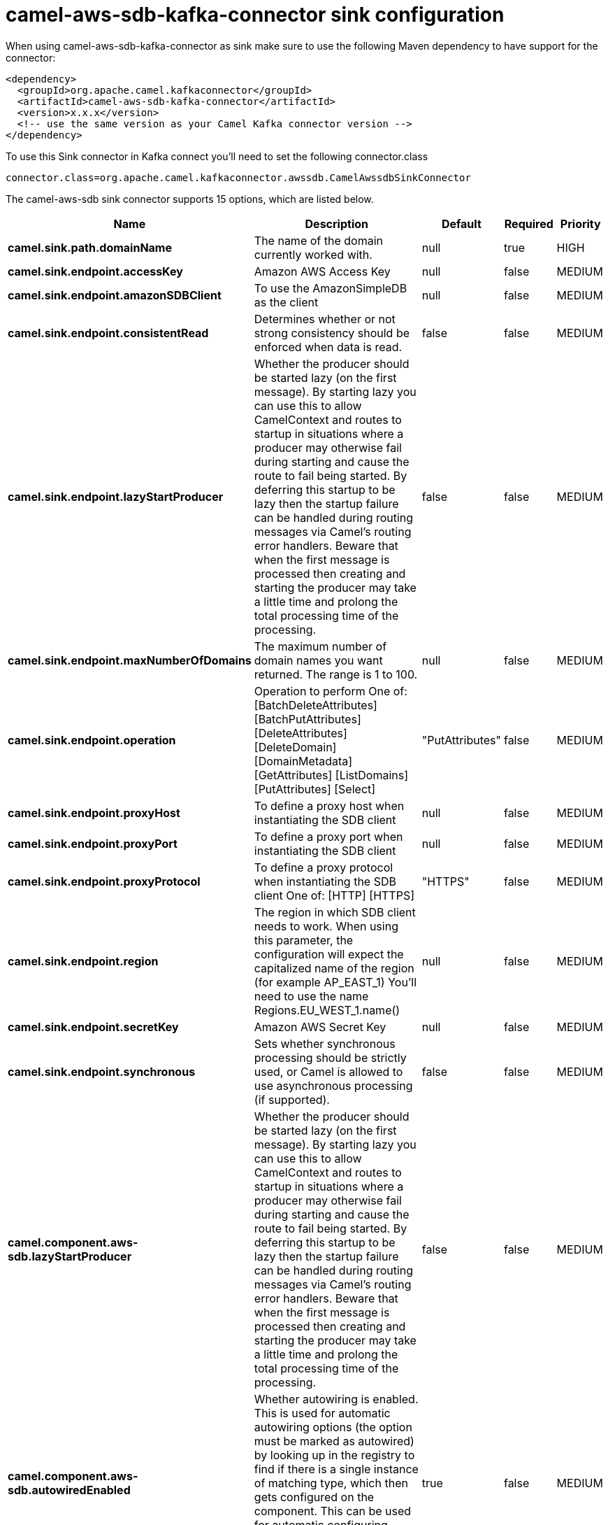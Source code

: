 // kafka-connector options: START
[[camel-aws-sdb-kafka-connector-sink]]
= camel-aws-sdb-kafka-connector sink configuration

When using camel-aws-sdb-kafka-connector as sink make sure to use the following Maven dependency to have support for the connector:

[source,xml]
----
<dependency>
  <groupId>org.apache.camel.kafkaconnector</groupId>
  <artifactId>camel-aws-sdb-kafka-connector</artifactId>
  <version>x.x.x</version>
  <!-- use the same version as your Camel Kafka connector version -->
</dependency>
----

To use this Sink connector in Kafka connect you'll need to set the following connector.class

[source,java]
----
connector.class=org.apache.camel.kafkaconnector.awssdb.CamelAwssdbSinkConnector
----


The camel-aws-sdb sink connector supports 15 options, which are listed below.



[width="100%",cols="2,5,^1,1,1",options="header"]
|===
| Name | Description | Default | Required | Priority
| *camel.sink.path.domainName* | The name of the domain currently worked with. | null | true | HIGH
| *camel.sink.endpoint.accessKey* | Amazon AWS Access Key | null | false | MEDIUM
| *camel.sink.endpoint.amazonSDBClient* | To use the AmazonSimpleDB as the client | null | false | MEDIUM
| *camel.sink.endpoint.consistentRead* | Determines whether or not strong consistency should be enforced when data is read. | false | false | MEDIUM
| *camel.sink.endpoint.lazyStartProducer* | Whether the producer should be started lazy (on the first message). By starting lazy you can use this to allow CamelContext and routes to startup in situations where a producer may otherwise fail during starting and cause the route to fail being started. By deferring this startup to be lazy then the startup failure can be handled during routing messages via Camel's routing error handlers. Beware that when the first message is processed then creating and starting the producer may take a little time and prolong the total processing time of the processing. | false | false | MEDIUM
| *camel.sink.endpoint.maxNumberOfDomains* | The maximum number of domain names you want returned. The range is 1 to 100. | null | false | MEDIUM
| *camel.sink.endpoint.operation* | Operation to perform One of: [BatchDeleteAttributes] [BatchPutAttributes] [DeleteAttributes] [DeleteDomain] [DomainMetadata] [GetAttributes] [ListDomains] [PutAttributes] [Select] | "PutAttributes" | false | MEDIUM
| *camel.sink.endpoint.proxyHost* | To define a proxy host when instantiating the SDB client | null | false | MEDIUM
| *camel.sink.endpoint.proxyPort* | To define a proxy port when instantiating the SDB client | null | false | MEDIUM
| *camel.sink.endpoint.proxyProtocol* | To define a proxy protocol when instantiating the SDB client One of: [HTTP] [HTTPS] | "HTTPS" | false | MEDIUM
| *camel.sink.endpoint.region* | The region in which SDB client needs to work. When using this parameter, the configuration will expect the capitalized name of the region (for example AP_EAST_1) You'll need to use the name Regions.EU_WEST_1.name() | null | false | MEDIUM
| *camel.sink.endpoint.secretKey* | Amazon AWS Secret Key | null | false | MEDIUM
| *camel.sink.endpoint.synchronous* | Sets whether synchronous processing should be strictly used, or Camel is allowed to use asynchronous processing (if supported). | false | false | MEDIUM
| *camel.component.aws-sdb.lazyStartProducer* | Whether the producer should be started lazy (on the first message). By starting lazy you can use this to allow CamelContext and routes to startup in situations where a producer may otherwise fail during starting and cause the route to fail being started. By deferring this startup to be lazy then the startup failure can be handled during routing messages via Camel's routing error handlers. Beware that when the first message is processed then creating and starting the producer may take a little time and prolong the total processing time of the processing. | false | false | MEDIUM
| *camel.component.aws-sdb.autowiredEnabled* | Whether autowiring is enabled. This is used for automatic autowiring options (the option must be marked as autowired) by looking up in the registry to find if there is a single instance of matching type, which then gets configured on the component. This can be used for automatic configuring JDBC data sources, JMS connection factories, AWS Clients, etc. | true | false | MEDIUM
|===



The camel-aws-sdb sink connector has no converters out of the box.





The camel-aws-sdb sink connector has no transforms out of the box.





The camel-aws-sdb sink connector has no aggregation strategies out of the box.
// kafka-connector options: END
